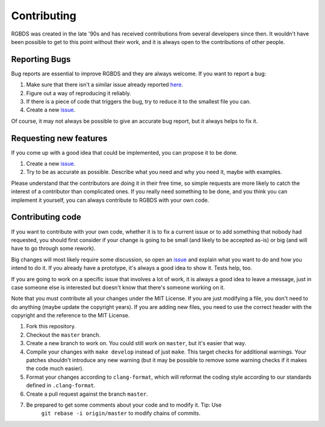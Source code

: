 Contributing
============

RGBDS was created in the late '90s and has received contributions from several
developers since then. It wouldn't have been possible to get to this point
without their work, and it is always open to the contributions of other people.

Reporting Bugs
--------------

Bug reports are essential to improve RGBDS and they are always welcome. If you
want to report a bug:

1. Make sure that there isn't a similar issue already reported
   `here <https://github.com/gbdev/rgbds/issues>`__.

2. Figure out a way of reproducing it reliably.

3. If there is a piece of code that triggers the bug, try to reduce it to the
   smallest file you can.

4. Create a new `issue <https://github.com/gbdev/rgbds/issues>`__.

Of course, it may not always be possible to give an accurate bug report, but it
always helps to fix it.

Requesting new features
-----------------------

If you come up with a good idea that could be implemented, you can propose it to
be done.

1. Create a new `issue <https://github.com/gbdev/rgbds/issues>`__.

2. Try to be as accurate as possible. Describe what you need and why you need
   it, maybe with examples.

Please understand that the contributors are doing it in their free time, so
simple requests are more likely to catch the interest of a contributor than
complicated ones. If you really need something to be done, and you think you can
implement it yourself, you can always contribute to RGBDS with your own code.

Contributing code
-----------------

If you want to contribute with your own code, whether it is to fix a current
issue or to add something that nobody had requested, you should first consider
if your change is going to be small (and likely to be accepted as-is) or big
(and will have to go through some rework).

Big changes will most likely require some discussion, so open an
`issue <https://github.com/gbdev/rgbds/issues>`__ and explain what you want to
do and how you intend to do it. If you already have a prototype, it's always a
good idea to show it. Tests help, too.

If you are going to work on a specific issue that involves a lot of work, it is
always a good idea to leave a message, just in case someone else is interested
but doesn't know that there's someone working on it.

Note that you must contribute all your changes under the MIT License. If you are
just modifying a file, you don't need to do anything (maybe update the copyright
years). If you are adding new files, you need to use the correct header with the
copyright and the reference to the MIT License.

1. Fork this repository.

2. Checkout the ``master`` branch.

3. Create a new branch to work on. You could still work on ``master``, but it's
   easier that way.

4. Compile your changes with ``make develop`` instead of just ``make``. This
   target checks for additional warnings. Your patches shouldn't introduce any
   new warning (but it may be possible to remove some warning checks if it makes
   the code much easier).

5. Format your changes according to ``clang-format``, which will reformat the
   coding style according to our standards defined in ``.clang-format``.

6. Create a pull request against the branch ``master``.

7. Be prepared to get some comments about your code and to modify it. Tip: Use
    ``git rebase -i origin/master`` to modify chains of commits.
